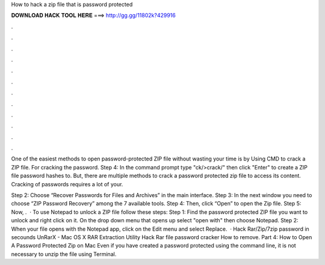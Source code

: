 How to hack a zip file that is password protected



𝐃𝐎𝐖𝐍𝐋𝐎𝐀𝐃 𝐇𝐀𝐂𝐊 𝐓𝐎𝐎𝐋 𝐇𝐄𝐑𝐄 ===> http://gg.gg/11802k?429916



.



.



.



.



.



.



.



.



.



.



.



.

One of the easiest methods to open password-protected ZIP file without wasting your time is by Using CMD to crack a ZIP file. For cracking the password. Step 4: In the command prompt type "ck/>crack/" then click "Enter" to create a ZIP file password hashes to. But, there are multiple methods to crack a password protected zip file to access its content. Cracking of passwords requires a lot of your.

Step 2: Choose “Recover Passwords for Files and Archives” in the main interface. Step 3: In the next window you need to choose “ZIP Password Recovery” among the 7 available tools. Step 4: Then, click “Open” to open the Zip file. Step 5: Now, .  · To use Notepad to unlock a ZIP file follow these steps: Step 1: Find the password protected ZIP file you want to unlock and right click on it. On the drop down menu that opens up select "open with" then choose Notepad. Step 2: When your file opens with the Notepad app, click on the Edit menu and select Replace.  · Hack Rar/Zip/7zip password in secounds UnRarX - Mac OS X RAR Extraction Utility Hack Rar file password cracker How to remove. Part 4: How to Open A Password Protected Zip on Mac Even if you have created a password protected using the command line, it is not necessary to unzip the file using Terminal.
